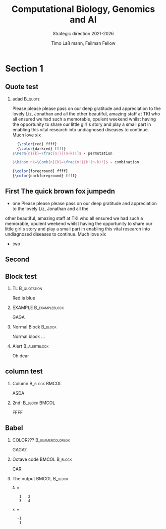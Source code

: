 #+TITLE: Computational Biology, Genomics and AI
#+SUBTITLE:  Strategic direction 2021-2026
#+AUTHOR: Timo La\ss mann, Feilman Fellow
#+OPTIONS: H:2 toc:nil
#+LATEX_CMD: pdflatex
#+LATEX_CLASS: simplepresentation
#+BEAMER_FRAME_LEVEL: 2
#+BEAMER_HEADER: \institute{Telethon Kids Institute\\\url{https://www.telethonkids.org.au}}
#+BEAMER_HEADER: \titlegraphic{\includegraphics[height=1.5cm]{../images/TKI-logo.jpg}}


* Section 1
** Quote test

*** adad                                                          :B_quote:
:PROPERTIES:
:BEAMER_env: quote
:END:
  Please please please pass on our deep gratitude and appreciation to the lovely Liz, Jonathan and all the
other beautiful, amazing staff at TKI who all ensured we had such a memorable, opulent weekend whilst having the opportunity to share our little girl's story and play a small part in enabling this vital research into undiagnosed diseases to continue.
Much love xix

#+BEGIN_SRC latex 
  {\color{red} ffff}
  {\color{darkred} ffff}
$\Perm{n}{k}=\frac{n!}{(n-k)!}$ - permutation 

$\binom nk=\Comb{n}{k}=\frac{n!}{k!(n-k)!}$ - combination
#+END_SRC

#+BEGIN_SRC latex 
{\color{foreground} ffff}
{\color{darkforeground} ffff}  
#+END_SRC



** First The quick brown fox jumpedn
- one
    Please please please pass on our deep gratitude and appreciation to the lovely Liz, Jonathan and all the
other beautiful, amazing staff at TKI who all ensured we had such a memorable, opulent weekend whilst having the opportunity to share our little girl's story and play a small part in enabling this vital research into undiagnosed diseases to continue.
Much love xix
- two 

** Second
** Block test

*** TL                                                        :B_quotation:
:PROPERTIES:
:BEAMER_env: quotation
:END:
Red is blue


*** EXAMPLE                                                :B_exampleblock:
:PROPERTIES:
:BEAMER_env: exampleblock
:END:
GAGA
*** Normal Block                                                  :B_block:
:PROPERTIES:
:BEAMER_env: block
:END:

Normal block ...

*** Alert                                                    :B_alertblock:
:PROPERTIES:
:BEAMER_env: alertblock
:END:
Oh dear

** column test

*** Column                                                  :B_block:BMCOL:
:PROPERTIES:
:BEAMER_col: 0.45
:BEAMER_env: block
:END:

ASDA

*** 2nd:                                                    :B_block:BMCOL:
:PROPERTIES:
:BEAMER_col: 0.45
:BEAMER_env: block
:END:
FFFF 
** Babel
   :PROPERTIES:
   :BEAMER_envargs: [t]
   :END:
*** COLOR???                                             :B_beamercolorbox:
:PROPERTIES:
:BEAMER_env: beamercolorbox
:END:


GAGA? 


*** Octave code						      :BMCOL:B_block:
    :PROPERTIES:
    :BEAMER_col: 0.45
    :BEAMER_env: block
    :END:
#+name: octaveexample
#+begin_example :results output :exports both
CAR 
#+end_example

*** The output						      :BMCOL:B_block:
    :PROPERTIES:
    :BEAMER_col: 0.4
    :BEAMER_env: block
    :BEAMER_envargs: <2->
    :END:

#+results: octaveexample
#+begin_example
A =

   1   2
   3   4

x =

  -1
   1

#+end_example
